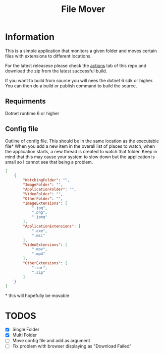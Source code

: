 #+title: File Mover 

* Information
This is a simple application that monitors a given folder and moves certain files with extensions to different locations. 

For the latest releasese please check the [[https:github.com/samwdp/FileMover/actions][actions]] tab of this repo and download the zip from the latest successful build.

If you want to build from source you will nees the dotnet 6 sdk or higher. You can then do a build or publish command to build the source.

** Requirments
Dotnet runtime 6 or higher

** Config file
Outline of config file. This should be in the same location as the executable file*
When you add a new item in the overall list of places to watch, when the application starts, a new thread is created to watch that folder. Keep in mind that this may cause your system to slow down but the application is small so I cannot see that being a problem.
#+begin_src json
  [
      {
          "WatchingFolder": "",
          "ImageFolder": "",
          "ApplicationFolder": "",
          "VideoFolder": "",
          "OtherFolder": "",
          "ImageExtensions": [
              ".jpg",
              ".png",
              ".jpeg"
          ],
          "ApplicationExtensions": [
              ".exe",
              ".msi"
          ],
          "VideoExtensions": [
              ".mov",
              ".mp4"
          ],
          "OtherExtensions": [
              ".rar",
              ".zip"
          ]
      }
  ]
#+end_src
#+html: * this will hopefully be movable 
* TODOS
- [X] Single Folder
- [X] Multi Folder
- [ ] Move config file and add as argument 
- [ ] Fix problem with browser displaying as "Download Failed" 
